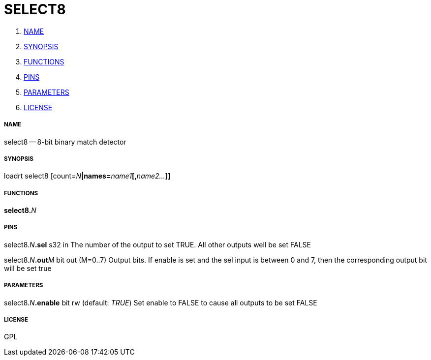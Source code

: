 SELECT8
=======

. <<name,NAME>>
. <<synopsis,SYNOPSIS>>
. <<functions,FUNCTIONS>>
. <<pins,PINS>>
. <<parameters,PARAMETERS>>
. <<license,LICENSE>>




===== [[name]]NAME

select8 -- 8-bit binary match detector


===== [[synopsis]]SYNOPSIS
loadrt select8 [count=__N__**|names=**__name1__**[,**__name2...__**]]
**

===== [[functions]]FUNCTIONS

**select8.**__N__



===== [[pins]]PINS

select8.__N__**.sel** s32 in 
The number of the output to set TRUE.  All other outputs well be set FALSE

select8.__N__**.out**__M__ bit out  (M=0..7) 
Output bits.  If enable is set and the sel input is between 0 and 7, then the corresponding output bit will be set true


===== [[parameters]]PARAMETERS

select8.__N__**.enable** bit rw (default: __TRUE__)
Set enable to FALSE to cause all outputs to be set FALSE


===== [[license]]LICENSE

GPL
